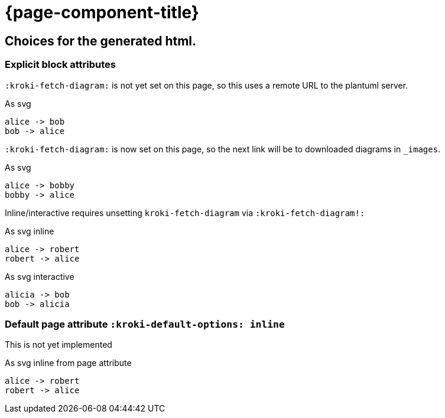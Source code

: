 = {page-component-title}
:kroki-default-format: svg

== Choices for the generated html.

=== Explicit block attributes

`:kroki-fetch-diagram:` is not yet set on this page, so this uses a remote URL to the plantuml server.

.As svg
[plantuml]
----
alice -> bob
bob -> alice
----

`:kroki-fetch-diagram:` is now set on this page, so the next link will be to downloaded diagrams in `_images`.

:kroki-fetch-diagram:

.As svg
[plantuml,target=ab-embedded-e1]
----
alice -> bobby
bobby -> alice
----

Inline/interactive requires unsetting `kroki-fetch-diagram` via `:kroki-fetch-diagram!:`

:kroki-fetch-diagram!:

.As svg inline
[plantuml,options=inline]
----
alice -> robert
robert -> alice
----

.As svg interactive
[plantuml,options=interactive]
----
alicia -> bob
bob -> alicia
----

=== Default page attribute `:kroki-default-options: inline`

This is not yet implemented

:kroki-default-options: inline

.As svg inline from page attribute
[plantuml]
----
alice -> robert
robert -> alice
----
